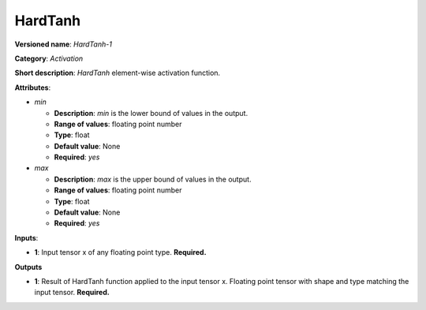 --------
HardTanh
--------

**Versioned name**: *HardTanh-1*

**Category**: *Activation*

**Short description**: *HardTanh* element-wise activation function.

**Attributes**:

* *min*

  * **Description**: *min* is the lower bound of values in the output. 
  * **Range of values**: floating point number
  * **Type**: float
  * **Default value**: None
  * **Required**: *yes*

* *max*

  * **Description**: *max* is the upper bound of values in the output. 
  * **Range of values**: floating point number
  * **Type**: float
  * **Default value**: None
  * **Required**: *yes*

**Inputs**:

* **1**: Input tensor x of any floating point type. **Required.**

**Outputs**

* **1**: Result of HardTanh function applied to the input tensor x. Floating
  point tensor with shape and type matching the input tensor. **Required.**
